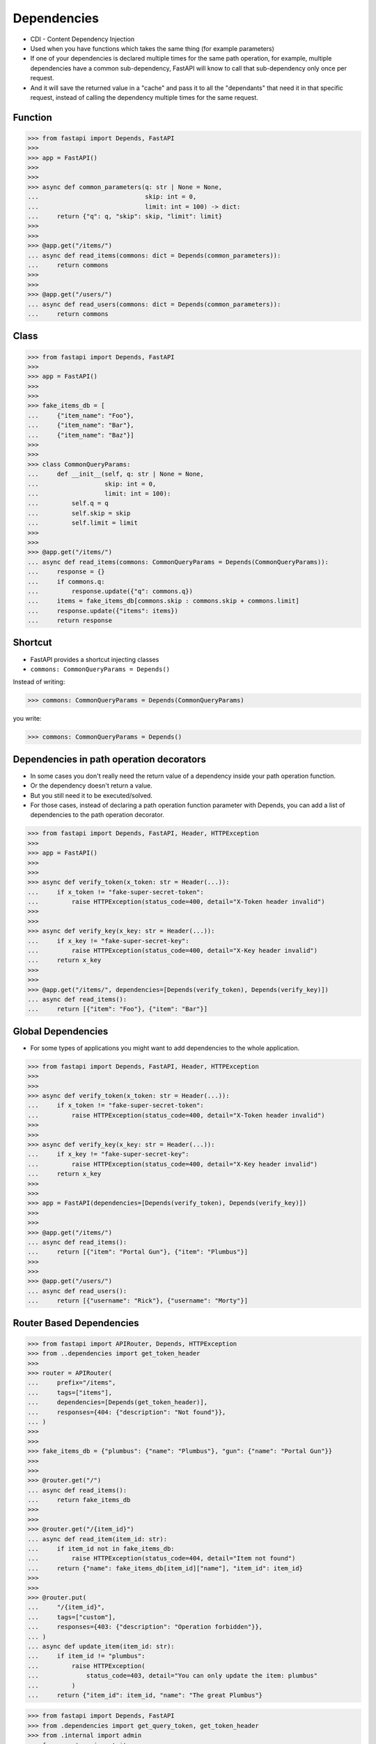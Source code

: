 Dependencies
============
* CDI - Content Dependency Injection
* Used when you have functions which takes the same thing (for example parameters)
* If one of your dependencies is declared multiple times for the same path operation, for example, multiple dependencies have a common sub-dependency, FastAPI will know to call that sub-dependency only once per request.
* And it will save the returned value in a "cache" and pass it to all the "dependants" that need it in that specific request, instead of calling the dependency multiple times for the same request.


Function
--------
>>> from fastapi import Depends, FastAPI
>>>
>>> app = FastAPI()
>>>
>>>
>>> async def common_parameters(q: str | None = None,
...                             skip: int = 0,
...                             limit: int = 100) -> dict:
...     return {"q": q, "skip": skip, "limit": limit}
>>>
>>>
>>> @app.get("/items/")
... async def read_items(commons: dict = Depends(common_parameters)):
...     return commons
>>>
>>>
>>> @app.get("/users/")
... async def read_users(commons: dict = Depends(common_parameters)):
...     return commons


Class
-----
>>> from fastapi import Depends, FastAPI
>>>
>>> app = FastAPI()
>>>
>>>
>>> fake_items_db = [
...     {"item_name": "Foo"},
...     {"item_name": "Bar"},
...     {"item_name": "Baz"}]
>>>
>>>
>>> class CommonQueryParams:
...     def __init__(self, q: str | None = None,
...                  skip: int = 0,
...                  limit: int = 100):
...         self.q = q
...         self.skip = skip
...         self.limit = limit
>>>
>>>
>>> @app.get("/items/")
... async def read_items(commons: CommonQueryParams = Depends(CommonQueryParams)):
...     response = {}
...     if commons.q:
...         response.update({"q": commons.q})
...     items = fake_items_db[commons.skip : commons.skip + commons.limit]
...     response.update({"items": items})
...     return response


Shortcut
--------
* FastAPI provides a shortcut injecting classes
* ``commons: CommonQueryParams = Depends()``

Instead of writing:

>>> commons: CommonQueryParams = Depends(CommonQueryParams)

you write:

>>> commons: CommonQueryParams = Depends()


Dependencies in path operation decorators
-----------------------------------------
* In some cases you don't really need the return value of a dependency inside your path operation function.
* Or the dependency doesn't return a value.
* But you still need it to be executed/solved.
* For those cases, instead of declaring a path operation function parameter with Depends, you can add a list of dependencies to the path operation decorator.

>>> from fastapi import Depends, FastAPI, Header, HTTPException
>>>
>>> app = FastAPI()
>>>
>>>
>>> async def verify_token(x_token: str = Header(...)):
...     if x_token != "fake-super-secret-token":
...         raise HTTPException(status_code=400, detail="X-Token header invalid")
>>>
>>>
>>> async def verify_key(x_key: str = Header(...)):
...     if x_key != "fake-super-secret-key":
...         raise HTTPException(status_code=400, detail="X-Key header invalid")
...     return x_key
>>>
>>>
>>> @app.get("/items/", dependencies=[Depends(verify_token), Depends(verify_key)])
... async def read_items():
...     return [{"item": "Foo"}, {"item": "Bar"}]


Global Dependencies
-------------------
* For some types of applications you might want to add dependencies to the whole application.

>>> from fastapi import Depends, FastAPI, Header, HTTPException
>>>
>>>
>>> async def verify_token(x_token: str = Header(...)):
...     if x_token != "fake-super-secret-token":
...         raise HTTPException(status_code=400, detail="X-Token header invalid")
>>>
>>>
>>> async def verify_key(x_key: str = Header(...)):
...     if x_key != "fake-super-secret-key":
...         raise HTTPException(status_code=400, detail="X-Key header invalid")
...     return x_key
>>>
>>>
>>> app = FastAPI(dependencies=[Depends(verify_token), Depends(verify_key)])
>>>
>>>
>>> @app.get("/items/")
... async def read_items():
...     return [{"item": "Portal Gun"}, {"item": "Plumbus"}]
>>>
>>>
>>> @app.get("/users/")
... async def read_users():
...     return [{"username": "Rick"}, {"username": "Morty"}]


Router Based Dependencies
-------------------------
>>> from fastapi import APIRouter, Depends, HTTPException
>>> from ..dependencies import get_token_header
>>>
>>> router = APIRouter(
...     prefix="/items",
...     tags=["items"],
...     dependencies=[Depends(get_token_header)],
...     responses={404: {"description": "Not found"}},
... )
>>>
>>>
>>> fake_items_db = {"plumbus": {"name": "Plumbus"}, "gun": {"name": "Portal Gun"}}
>>>
>>>
>>> @router.get("/")
... async def read_items():
...     return fake_items_db
>>>
>>>
>>> @router.get("/{item_id}")
... async def read_item(item_id: str):
...     if item_id not in fake_items_db:
...         raise HTTPException(status_code=404, detail="Item not found")
...     return {"name": fake_items_db[item_id]["name"], "item_id": item_id}
>>>
>>>
>>> @router.put(
...     "/{item_id}",
...     tags=["custom"],
...     responses={403: {"description": "Operation forbidden"}},
... )
... async def update_item(item_id: str):
...     if item_id != "plumbus":
...         raise HTTPException(
...             status_code=403, detail="You can only update the item: plumbus"
...         )
...     return {"item_id": item_id, "name": "The great Plumbus"}

>>> from fastapi import Depends, FastAPI
>>> from .dependencies import get_query_token, get_token_header
>>> from .internal import admin
>>> from .routers import items, users
>>>
>>> app = FastAPI(dependencies=[Depends(get_query_token)])
>>>
>>>
>>> app.include_router(users.router)
>>> app.include_router(items.router)
>>> app.include_router(
...     admin.router,
...     prefix="/admin",
...     tags=["admin"],
...     dependencies=[Depends(get_token_header)],
...     responses={418: {"description": "I'm a teapot"}},
... )
>>>
>>>
>>> @app.get("/")
... async def root():
...     return {"message": "Hello Bigger Applications!"}


Dependencies with yield
-----------------------
* FastAPI supports dependencies that do some extra steps after finishing.*
* To do this, use yield instead of return, and write the extra steps after.
* It might be tempting to raise an HTTPException or similar in the exit code, after the yield. But it won't work.
* The exit code in dependencies with yield is executed after the response is sent
* Only one response will be sent to the client.
* After one of those responses is sent, no other response can be sent.

>>> async def get_db():
...     db = DBSession()
...     try:
...         yield db
...     finally:
...         db.close()


>>> class MyDatabase:
...     def __init__(self):
...         self.db = DBSession()
...
...     def __enter__(self):
...         return self.db
...
...     def __exit__(self, exc_type, exc_value, traceback):
...         self.db.close()
>>>
>>>
>>> async def get_db():
...     with MyDatabase() as db:
...         yield db
